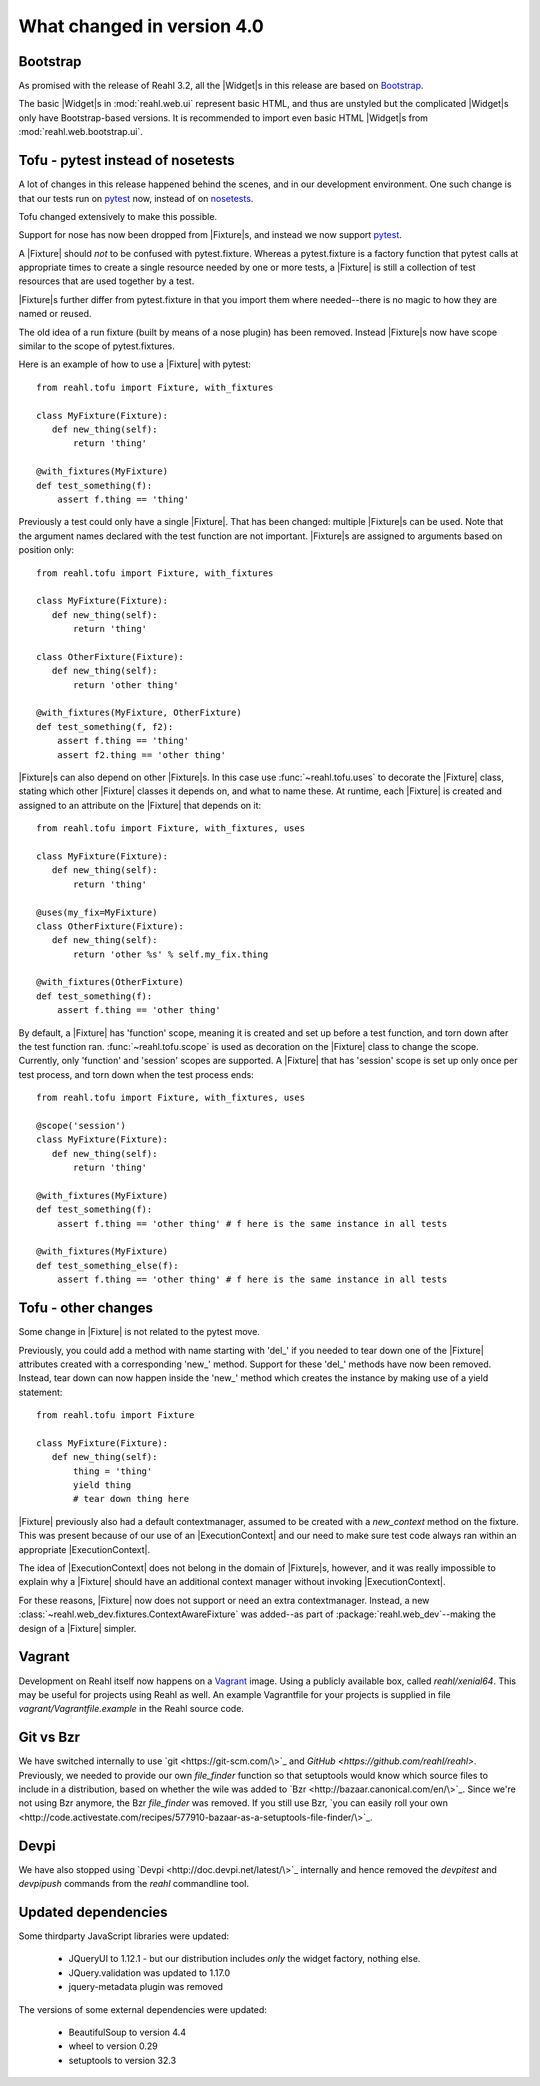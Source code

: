 .. Copyright 2014, 2015, 2016 Reahl Software Services (Pty) Ltd. All rights reserved.
 
What changed in version 4.0
===========================

.. |Widget| replace:: :class:`~reahl.web.fw.Widget`
.. |Fixture| replace:: :class:`~reahl.tofu.Fixture`
.. |ExecutionContext| replace:: :class:`~reahl.component.context.ExecutionContext`                       

Bootstrap
---------

As promised with the release of Reahl 3.2, all the |Widget|\s in this
release are based on `Bootstrap <http://getbootstrap.com>`_.

The basic |Widget|\s in :mod:`reahl.web.ui` represent basic HTML, and
thus are unstyled but the complicated |Widget|\s only have
Bootstrap-based versions. It is recommended to import even basic HTML
|Widget|\s from :mod:`reahl.web.bootstrap.ui`.


Tofu - pytest instead of nosetests
----------------------------------

A lot of changes in this release happened behind the scenes, and in
our development environment. One such change is that our tests run on
`pytest <https://docs.pytest.org/en/latest/>`_ now, instead of on
`nosetests <http://nose.readthedocs.io/en/latest/>`_.

Tofu changed extensively to make this possible.

Support for nose has now been dropped from
|Fixture|\s, and instead we now support `pytest
<https://docs.pytest.org/en/latest/>`_.

A |Fixture| should *not* to be confused with
pytest.fixture. Whereas a pytest.fixture is a factory function that
pytest calls at appropriate times to create a single resource needed
by one or more tests, a |Fixture| is still a
collection of test resources that are used together by a test.

|Fixture|\s further differ from pytest.fixture in that you import them
where needed--there is no magic to how they are named or reused.
       
The old idea of a run fixture (built by means of a nose plugin) has
been removed. Instead |Fixture|\s now have scope similar to the scope
of pytest.fixtures.


Here is an example of how to use a |Fixture| with pytest::

  from reahl.tofu import Fixture, with_fixtures

  class MyFixture(Fixture):
     def new_thing(self):
         return 'thing'

  @with_fixtures(MyFixture)
  def test_something(f):
      assert f.thing == 'thing'


Previously a test could only have a single |Fixture|. That has been
changed: multiple |Fixture|\s can be used. Note that the argument
names declared with the test function are not important. |Fixture|\s
are assigned to arguments based on position only::

  from reahl.tofu import Fixture, with_fixtures

  class MyFixture(Fixture):
     def new_thing(self):
         return 'thing'

  class OtherFixture(Fixture):
     def new_thing(self):
         return 'other thing'

  @with_fixtures(MyFixture, OtherFixture)
  def test_something(f, f2):
      assert f.thing == 'thing'
      assert f2.thing == 'other thing'

|Fixture|\s can also depend on other |Fixture|\s. In this case use
:func:`~reahl.tofu.uses` to decorate the |Fixture| class, stating
which other |Fixture| classes it depends on, and what to name
these. At runtime, each |Fixture| is created and assigned to an
attribute on the |Fixture| that depends on it::

  from reahl.tofu import Fixture, with_fixtures, uses

  class MyFixture(Fixture):
     def new_thing(self):
         return 'thing'

  @uses(my_fix=MyFixture)
  class OtherFixture(Fixture):
     def new_thing(self):
         return 'other %s' % self.my_fix.thing

  @with_fixtures(OtherFixture)
  def test_something(f):
      assert f.thing == 'other thing'
  
By default, a |Fixture| has 'function' scope, meaning it is created
and set up before a test function, and torn down after the test
function ran. :func:`~reahl.tofu.scope` is used as decoration on the
|Fixture| class to change the scope. Currently, only 'function' and
'session' scopes are supported. A |Fixture| that has 'session' scope
is set up only once per test process, and torn down when the test
process ends::

  from reahl.tofu import Fixture, with_fixtures, uses

  @scope('session')
  class MyFixture(Fixture):
     def new_thing(self):
         return 'thing'

  @with_fixtures(MyFixture)
  def test_something(f):
      assert f.thing == 'other thing' # f here is the same instance in all tests

  @with_fixtures(MyFixture)
  def test_something_else(f):
      assert f.thing == 'other thing' # f here is the same instance in all tests


Tofu - other changes
---------------------

Some change in |Fixture| is not related to the pytest move.


Previously, you could add a method with name starting with 'del_' if
you needed to tear down one of the |Fixture| attributes created with a
corresponding 'new_' method. Support for these 'del_' methods have now
been removed. Instead, tear down can now happen inside the 'new_'
method which creates the instance by making use of a yield statement::

  from reahl.tofu import Fixture

  class MyFixture(Fixture):
     def new_thing(self):
         thing = 'thing'
         yield thing
         # tear down thing here

|Fixture| previously also had a default contextmanager, assumed to be
created with a `new_context` method on the fixture. This was present
because of our use of an |ExecutionContext| and our need to make sure
test code always ran within an appropriate |ExecutionContext|.

The idea of |ExecutionContext| does not belong in the domain of
|Fixture|\s, however, and it was really impossible to explain why a
|Fixture| should have an additional context manager without invoking
|ExecutionContext|.

For these reasons, |Fixture| now does not support or need an extra
contextmanager.  Instead, a new
:class:`~reahl.web_dev.fixtures.ContextAwareFixture` was added--as
part of :package:`reahl.web_dev`\--making the design of a |Fixture|
simpler.
         
Vagrant
-------

Development on Reahl itself now happens on a `Vagrant
<https://www.vagrantup.com//>`_ image. Using a publicly available box,
called `reahl/xenial64`.  This may be useful for projects using Reahl
as well. An example Vagrantfile for your projects is supplied in file
`vagrant/Vagrantfile.example` in the Reahl source code.


Git vs Bzr
----------

We have switched internally to use `git <https://git-scm.com/\>`_ and
`GitHub <https://github.com/reahl/reahl\>`. Previously, we needed to
provide our own `file_finder` function so that setuptools would know
which source files to include in a distribution, based on whether the
wile was added to `Bzr <http://bazaar.canonical.com/en/\>`_. Since
we're not using Bzr anymore, the Bzr `file_finder` was removed. If you
still use Bzr, `you can easily roll your own
<http://code.activestate.com/recipes/577910-bazaar-as-a-setuptools-file-finder/\>`_.


Devpi
-----

We have also stopped using `Devpi <http://doc.devpi.net/latest/\>`_
internally and hence removed the `devpitest` and `devpipush` commands
from the `reahl` commandline tool.


Updated dependencies
--------------------

Some thirdparty JavaScript libraries were updated:

  - JQueryUI to 1.12.1 - but our distribution includes *only* the widget factory, nothing else.
  - JQuery.validation was updated to 1.17.0
  - jquery-metadata plugin was removed

The versions of some external dependencies were updated:

  - BeautifulSoup to version 4.4
  - wheel to version 0.29
  - setuptools to version 32.3








